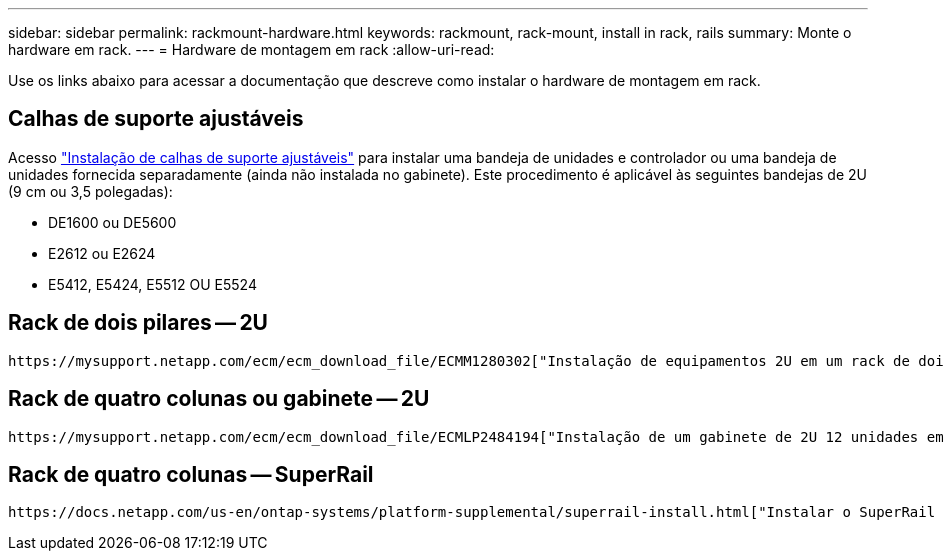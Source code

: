 ---
sidebar: sidebar 
permalink: rackmount-hardware.html 
keywords: rackmount, rack-mount, install in rack, rails 
summary: Monte o hardware em rack. 
---
= Hardware de montagem em rack
:allow-uri-read: 


[role="lead"]
Use os links abaixo para acessar a documentação que descreve como instalar o hardware de montagem em rack.



== Calhas de suporte ajustáveis

Acesso https://mysupport.netapp.com/ecm/ecm_download_file/ECMP1652045["Instalação de calhas de suporte ajustáveis"^] para instalar uma bandeja de unidades e controlador ou uma bandeja de unidades fornecida separadamente (ainda não instalada no gabinete). Este procedimento é aplicável às seguintes bandejas de 2U (9 cm ou 3,5 polegadas):

* DE1600 ou DE5600
* E2612 ou E2624
* E5412, E5424, E5512 OU E5524




== Rack de dois pilares -- 2U

 https://mysupport.netapp.com/ecm/ecm_download_file/ECMM1280302["Instalação de equipamentos 2U em um rack de dois pilares"^]Acesso .



== Rack de quatro colunas ou gabinete -- 2U

 https://mysupport.netapp.com/ecm/ecm_download_file/ECMLP2484194["Instalação de um gabinete de 2U 12 unidades em um rack ou gabinete de quatro colunas"^]Acesso .



== Rack de quatro colunas -- SuperRail

 https://docs.netapp.com/us-en/ontap-systems/platform-supplemental/superrail-install.html["Instalar o SuperRail em um rack de quatro colunas (prateleiras DE224C/DE460C)"^]Acesso .
